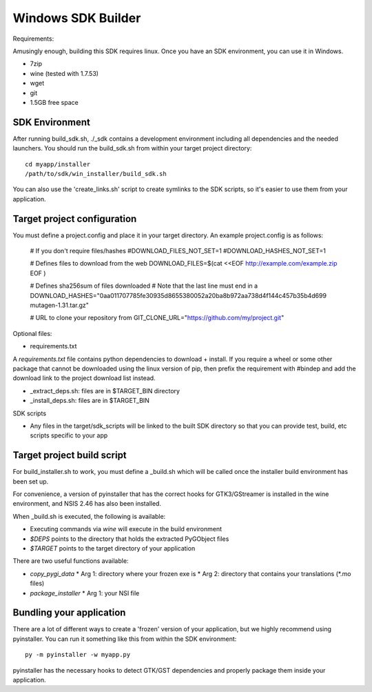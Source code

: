 ===================
Windows SDK Builder
===================

Requirements:

Amusingly enough, building this SDK requires linux. Once you have an
SDK environment, you can use it in Windows.

* 7zip
* wine (tested with 1.7.53)
* wget
* git
* 1.5GB free space

SDK Environment
---------------

After running build_sdk.sh, ./_sdk contains a development environment
including all dependencies and the needed launchers. You should run
the build_sdk.sh from within your target project directory::

  cd myapp/installer
  /path/to/sdk/win_installer/build_sdk.sh

You can also use the 'create_links.sh' script to create symlinks to
the SDK scripts, so it's easier to use them from your application.

Target project configuration
----------------------------

You must define a project.config and place it in your target directory. An
example project.config is as follows:

  # If you don't require files/hashes
  #DOWNLOAD_FILES_NOT_SET=1
  #DOWNLOAD_HASHES_NOT_SET=1
  
  # Defines files to download from the web
  DOWNLOAD_FILES=$(cat <<EOF
  http://example.com/example.zip
  EOF
  )

  # Defines sha256sum of files downloaded 
  # Note that the last line must end in a \
  DOWNLOAD_HASHES="\
  0aa011707785fe30935d8655380052a20ba8b972aa738d4f144c457b35b4d699  mutagen-1.31.tar.gz\
  "
  
  # URL to clone your repository from
  GIT_CLONE_URL="https://github.com/my/project.git"

Optional files:

* requirements.txt

A `requirements.txt` file contains python dependencies to download + install.
If you require a wheel or some other package that cannot be downloaded using
the linux version of pip, then prefix the requirement with #bindep and add
the download link to the project download list instead.

* _extract_deps.sh: files are in $TARGET_BIN directory
* _install_deps.sh: files are in $TARGET_BIN

SDK scripts

* Any files in the target/sdk_scripts will be linked to the built SDK directory
  so that you can provide test, build, etc scripts specific to your app
  
Target project build script
---------------------------

For build_installer.sh to work, you must define a _build.sh which will be called
once the installer build environment has been set up.

For convenience, a version of pyinstaller that has the correct hooks for
GTK3/GStreamer is installed in the wine environment, and NSIS 2.46 has also
been installed.

When _build.sh is executed, the following is available:

* Executing commands via `wine` will execute in the build environment
* `$DEPS` points to the directory that holds the extracted PyGObject files
* `$TARGET` points to the target directory of your application

There are two useful functions available:

* `copy_pygi_data`
  * Arg 1: directory where your frozen exe is
  * Arg 2: directory that contains your translations (*.mo files)
* `package_installer`
  * Arg 1: your NSI file

Bundling your application
-------------------------

There are a lot of different ways to create a 'frozen' version of your
application, but we highly recommend using pyinstaller. You can run it
something like this from within the SDK environment::

  py -m pyinstaller -w myapp.py

pyinstaller has the necessary hooks to detect GTK/GST dependencies and
properly package them inside your application.
